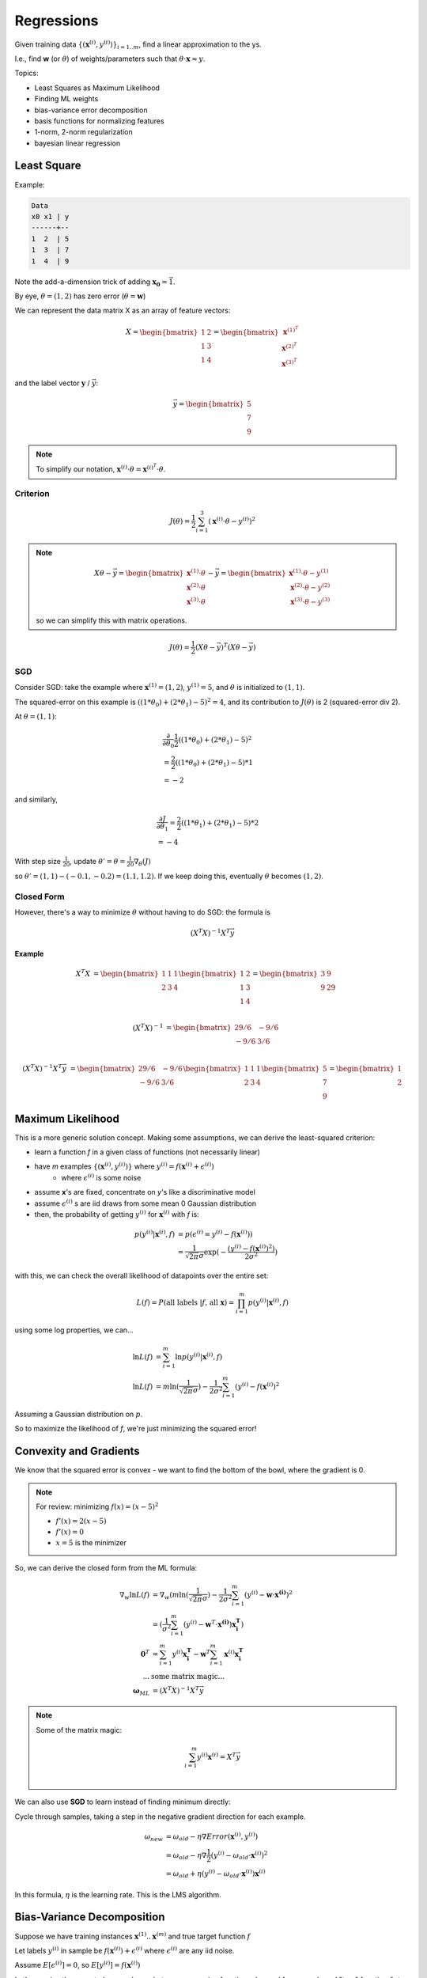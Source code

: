 Regressions
===========

Given training data :math:`\{(\mathbf{x}^{(i)}, y^{(i)})\}_{i=1..m}`, find a linear approximation to the ys.

I.e., find **w** (or :math:`\theta`) of weights/parameters such that :math:`\theta \cdot \mathbf{x} \approx y`.

Topics:

- Least Squares as Maximum Likelihood
- Finding ML weights
- bias-variance error decomposition
- basis functions for normalizing features
- 1-norm, 2-norm regularization
- bayesian linear regression

Least Square
------------
Example:

.. code-block:: text

    Data
    x0 x1 | y
    ------+--
    1  2  | 5
    1  3  | 7
    1  4  | 9

Note the add-a-dimension trick of adding :math:`\mathbf{x_0} = \vec{1}`.

By eye, :math:`\theta = (1, 2)` has zero error (:math:`\theta = \mathbf{w}`)

We can represent the data matrix X as an array of feature vectors:

.. math::
    X =
    \begin{bmatrix}
    1 & 2 \\
    1 & 3 \\
    1 & 4
    \end{bmatrix}
    =
    \begin{bmatrix}
    \mathbf{x}^{(1)^T} \\
    \mathbf{x}^{(2)^T} \\
    \mathbf{x}^{(3)^T}
    \end{bmatrix}

and the label vector :math:`\mathbf{y}` / :math:`\vec{y}`:

.. math::
    \vec{y} =
    \begin{bmatrix}
    5 \\
    7 \\
    9
    \end{bmatrix}

.. note::
    To simplify our notation, :math:`\mathbf{x}^{(i)} \cdot \theta = \mathbf{x}^{(i)^T} \cdot \theta`.

Criterion
^^^^^^^^^

.. math::
    J(\theta) = \frac{1}{2} \sum_{i=1}^3 (\mathbf{x}^{(i)} \cdot \theta - y^{(i)})^2

.. note::
    .. math::
        X \theta - \vec{y} =
        \begin{bmatrix}
        \mathbf{x}^{(1)} \cdot \theta \\
        \mathbf{x}^{(2)} \cdot \theta \\
        \mathbf{x}^{(3)} \cdot \theta
        \end{bmatrix}
        - \vec{y} =
        \begin{bmatrix}
        \mathbf{x}^{(1)} \cdot \theta - y^{(1)} \\
        \mathbf{x}^{(2)} \cdot \theta - y^{(2)} \\
        \mathbf{x}^{(3)} \cdot \theta - y^{(3)}
        \end{bmatrix}

    so we can simplify this with matrix operations.


.. math::
    J(\theta) = \frac{1}{2} (X \theta - \vec{y})^T (X \theta - \vec{y})

SGD
^^^

Consider SGD: take the example where :math:`\mathbf{x}^{(1)} = (1, 2)`, :math:`y^{(1)} = 5`, and :math:`\theta` is
initialized to :math:`(1, 1)`.

The squared-error on this example is :math:`((1 * \theta_0) + (2 * \theta_1) - 5)^2 = 4`, and its contribution to
:math:`J(\theta)` is 2 (squared-error div 2).

At :math:`\theta = (1, 1)`:

.. math::
    &  \frac{\partial}{\partial \theta_0} \frac{1}{2} ((1 * \theta_0) + (2 * \theta_1) - 5)^2 \\
    & = \frac{2}{2} ((1 * \theta_0) + (2 * \theta_1) - 5) * 1 \\
    & = -2

and similarly,

.. math::
    &  \frac{\partial J}{\partial \theta_1} = \frac{2}{2} ((1 * \theta_1) + (2 * \theta_1) - 5) * 2 \\
    & = -4

With step size :math:`\frac{1}{20}`, update :math:`\theta' = \theta = \frac{1}{20} \nabla_\theta(J)`

so :math:`\theta' = (1, 1) - (-0.1, -0.2) = (1.1, 1.2)`. If we keep doing this, eventually :math:`\theta` becomes
:math:`(1, 2)`.

Closed Form
^^^^^^^^^^^

However, there's a way to minimize :math:`\theta` without having to do SGD: the formula is

.. math::
    (X^T X)^{-1} X^T \vec{y}

**Example**

.. math::
    X^T X & =
    \begin{bmatrix}
    1 & 1 & 1 \\
    2 & 3 & 4
    \end{bmatrix}
    \begin{bmatrix}
    1 & 2 \\
    1 & 3 \\
    1 & 4
    \end{bmatrix}
    =
    \begin{bmatrix}
    3 & 9 \\
    9 & 29
    \end{bmatrix} \\

    (X^T X)^{-1} & =
    \begin{bmatrix}
    29/6 & -9/6 \\
    -9/6 & 3/6
    \end{bmatrix} \\

    (X^T X)^{-1} X^T \vec{y} & =
    \begin{bmatrix}
    29/6 & -9/6 \\
    -9/6 & 3/6
    \end{bmatrix}
    \begin{bmatrix}
    1 & 1 & 1 \\
    2 & 3 & 4
    \end{bmatrix}
    \begin{bmatrix}
    5 \\
    7 \\
    9
    \end{bmatrix}
    =
    \begin{bmatrix}
    1 \\
    2
    \end{bmatrix}

Maximum Likelihood
------------------
This is a more generic solution concept. Making some assumptions, we can derive the least-squared criterion:

- learn a function *f* in a given class of functions (not necessarily linear)
- have *m* examples :math:`\{(\mathbf{x}^{(i)}, y^{(i)})\}` where :math:`y^{(i)} = f(\mathbf{x}^{(i)} + \epsilon^{(i)})`
    - where :math:`\epsilon^{(i)}` is some noise
- assume **x**'s are fixed, concentrate on *y*'s like a discriminative model
- assume :math:`\epsilon^{(i)}` s are iid draws from some mean 0 Gaussian distribution
- then, the probability of getting :math:`y^{(i)}` for :math:`\mathbf{x}^{(i)}` with *f* is:

.. math::
    p(y^{(i)} | \mathbf{x}^{(i)}, f) & = p(\epsilon^{(i)} = y^{(i)} - f(\mathbf{x}^{(i)})) \\
    & = \frac{1}{\sqrt{2 \pi} \sigma} \exp( -\frac{(y^{(i)} - f(\mathbf{x}^{(i)})^2)}{2 \sigma^2} )

with this, we can check the overall likelihood of datapoints over the entire set:

.. math::
    L(f) = P(\text{all labels } | f \text{, all } \mathbf{x}) = \prod_{i=1}^m p(y^{(i)} | \mathbf{x}^{(i)}, f)

using some log properties, we can...

.. math::
    \ln L(f) & = \sum_{i=1}^m \ln p(y^{(i)} | \mathbf{x}^{(i)}, f) \\
    \ln L(f) & = m \ln (\frac{1}{\sqrt{2 \pi} \sigma}) - \frac{1}{2 \sigma^2} \sum_{i=1}^m (y^{(i)} - f(\mathbf{x}^{(i)})^2

Assuming a Gaussian distribution on :math:`p`.

So to maximize the likelihood of *f*, we're just minimizing the squared error!

Convexity and Gradients
-----------------------
We know that the squared error is convex - we want to find the bottom of the bowl, where the gradient is 0.

.. note::
    For review: minimizing :math:`f(x) = (x - 5)^2`

    - :math:`f'(x) = 2(x - 5)`
    - :math:`f'(x) = 0`
    - :math:`x = 5` is the minimizer

So, we can derive the closed form from the ML formula:

.. math::
    \nabla_w \ln L(f) & = \nabla_w (m \ln (\frac{1}{\sqrt{2 \pi} \sigma}) - \frac{1}{2 \sigma^2} \sum_{i=1}^m (y^{(i)} - \mathbf{w} \cdot \mathbf{x^{(i)}})^2 \\
    & = (\frac{1}{\sigma^2} \sum_{i=1}^m (y^{(i)} - \mathbf{w}^T \cdot \mathbf{x^{(i)}})\mathbf{x_i^T}) \\
    \mathbf{0}^T & = \sum_{i=1}^m y^{(i)} \mathbf{x_i^T} - \mathbf{w}^T \sum_{i=1}^m \mathbf{x}^{(i)} \mathbf{x_i^T} \\
    ... & \text{some matrix magic...} \\
    \mathbf{\omega}_{ML} & = (X^T X)^{-1}X^T \vec{y}

.. note::
    Some of the matrix magic:

    .. math::
        \sum_{i=1}^m y^{(i)} \mathbf{x}^{(i)} = X^T \vec{y} \\

We can also use **SGD** to learn instead of finding minimum directly:

Cycle through samples, taking a step in the negative gradient direction for each example.

.. math::
    \omega_{new} & = \omega_{old} - \eta \nabla Error(\mathbf{x}^{(i)}, y^{(i)}) \\
    & = \omega_{old} - \eta \nabla \frac{1}{2} (y^{(i)} - \omega_{old} \cdot \mathbf{x}^{(i)})^2 \\
    & = \omega_{old} + \eta (y^{(i)} - \omega_{old} \cdot \mathbf{x}^{(i)}) \mathbf{x}^{(i)}

In this formula, :math:`\eta` is the learning rate. This is the LMS algorithm.

Bias-Variance Decomposition
---------------------------
Suppose we have training instances :math:`\mathbf{x}^{(1)}..\mathbf{x}^{(m)}` and true target function :math:`f`

Let labels :math:`y^{(i)}` in sample be :math:`f(\mathbf{x}^{(i)}) + \epsilon ^{(i)}` where :math:`\epsilon ^{(i)}` are
any iid noise.

Assume :math:`E[\epsilon ^{(i)}] = 0`, so :math:`E[y ^{(i)}] = f(\mathbf{x} ^{(i)})`

Let's examine the expected squared error between regression function :math:`g` learned from sample and "true"
function :math:`f` at a particular test point :math:`\mathbf{x}`

.. math::
    E_{noise} [(g(\mathbf{x}) - f(\mathbf{x}))^2]

where :math:`E_{noise}` is the expectation over training label noise.

Let :math:`\bar{g}(\mathbf{x})` be :math:`E_{noise} [(g(\mathbf{x})]`. We can rewrite
:math:`E_{noise} [(g(\mathbf{x}) - f(\mathbf{x}))^2]` as

.. math::
    & = E_{noise} [(g(\mathbf{x}) - \bar{g} + \bar{g} - f(\mathbf{x}))^2] \\
    & = E_{noise} [(g(\mathbf{x}) - \bar{g})^2 + (\bar{g} - f(\mathbf{x}))^2 + 2(g(\mathbf{x}) - \bar{g})(\bar{g} - f(\mathbf{x}))] \\
    & = E_{noise} [(g(\mathbf{x}) - \bar{g})^2] + E_{noise} [(\bar{g} - f(\mathbf{x}))^2] + 2E_{noise} [(g(\mathbf{x}) - \bar{g})(\bar{g} - f(\mathbf{x}))] \\
    & = E_{noise} [(g(\mathbf{x}) - \bar{g})^2] + (\bar{g} - f(\mathbf{x}))^2 + 2E_{noise} [(g(\mathbf{x}) - \bar{g})(\bar{g} - f(\mathbf{x}))] \\
    & = \text{variance of } g(\mathbf{x}) + (\text{bias of } g(\mathbf{x}))^2 + 2E_{noise} [(g(\mathbf{x}) - \bar{g})(\bar{g} - f(\mathbf{x}))]

Since :math:`f(\mathbf{x})` and :math:`\bar{g}` are constant with respect to noise,

.. math::
    E_{noise} [(g(\mathbf{x}) - \bar{g})(\bar{g} - f(\mathbf{x}))] & = (\bar{g} - f(\mathbf{x})) E_{noise}[(g(\mathbf{x}) - \bar{g})] \\
    & = (\bar{g} - f(\mathbf{x})) (E_{noise}[g(\mathbf{x})] - E_{noise}[\bar{g}]) \\
    & = (\bar{g} - f(\mathbf{x})) (\bar{g} - \bar{g}) \\
    & = 0.

ergo,

.. math::
    E_{noise} [(g(\mathbf{x}) - f(\mathbf{x}))^2] = \text{variance of } g(\mathbf{x}) + (\text{bias of } g(\mathbf{x}))^2

Regularized Least Squares
-------------------------

- Regularization penalizes complexity and reduces variance (but increases bias)
- adds a term :math:`\lambda` to the squared error (the regularization coefficient)

.. math::
    \sum_{i=1}^m (y^{(i)} - \mathbf{w}^T \mathbf{x}^{(i)})^2 + \frac{\lambda}{2} \mathbf{w}^T \mathbf{w}

which is minimized by

.. math::
    \mathbf{w} = (\lambda \mathbf{I} + X^T X)^{-1} X^T \vec{y}

More generally, we can use a different regularizer:

.. math::
    \sum_{i=1}^n (y^{(i)} - \mathbf{w}^T \mathbf{x}^{(i)})^2 + \frac{\lambda}{2} \sum_{j=1}^m |w_j|^q

Logistic Regression
-------------------

Logistic Regression learns a parameter vector :math:`\mathbf{\theta}` (or weights :math:`\mathbf{w}`)

Idea behind 2-class logistic regression:

- two labels, so :math:`y \in \{0, 1\}` (binary classification)
- discriminative model gives :math:`p(y = 1 | \mathbf{x}; \mathbf{\theta})`
- labels softly separated by hyperplane
- maximum confusion at hyperplane: when :math:`\theta^T \mathbf{x} = 0` then :math:`p(y=1| \mathbf{x}; \theta) = 1/2`
- use add a dimension trick to shift hyperplane off :math:`\mathbf{0}`
- assume :math:`p(y = 1| \mathbf{x}; \theta)` is some :math:`g(\theta \cdot \mathbf{x})`

Properties of :math:`g(\theta \cdot \mathbf{x}) = g(\theta^T \mathbf{x}) = p(y = 1| \mathbf{x}; \theta)`:

- :math:`g(- \inf) = 0`
- :math:`g(\inf) = 1`
- :math:`g(0) = 1/2`
- confidence of label increases as you move away from the boundary - :math:`g(\theta^T \mathbf{x})` is monotonically increasing
- :math:`g(-a) = 1 - g(a)` (symmetry)

For example, one function that satisfies these properties is the logistic sigmoid.

.. math::
    h_\theta(\mathbf{x}) = g(\theta \cdot \mathbf{x}) = \frac{1}{1 + \exp(-\theta \cdot \mathbf{x})} = \frac{\exp(\theta \cdot \mathbf{x})}{1 + \exp(\theta \cdot \mathbf{x})}

And :math:`g()` has a simple derivative: :math:`g'(a) = g(a)(1-g(a))`.

Likelihood
^^^^^^^^^^

.. math::
    L(\theta) & = p(\vec{y} | X; \theta) \\
    & = \prod_{i = 1}^m p(y ^{(i)} | \mathbf{x} ^{(i)}; \theta) \\
    & = \prod_{i = 1}^m p(y = 1 | \mathbf{x} ^{(i)}; \theta) ^{y ^{(i)}} p(y = 0 | \mathbf{x} ^{(i)}; \theta) ^{1 - y ^{(i)}} \\
    & \text{^ this encodes the if-test on y} \\
    & = \prod_{i=1}^m h_\theta (\mathbf{x} ^{(i)}) ^{y ^{(i)}} (1 - h_\theta (\mathbf{x} ^{(i)})) ^{1-y ^{(i)}}

this is convex!

As before, log-likelihood is easier:

.. math::
    l(\theta) & = \log(L(\theta)) \\
    & = \sum_{i=1}^m y ^{(i)} \log (h_\theta (\mathbf{x} ^{(i)})) + (1-y ^{(i)}) \log (1 - h_\theta (\mathbf{x} ^{(i)}))

Taking the derivatives for one sample on one dimension of :math:`\theta`,

.. math::
    \frac{\partial}{\partial \theta_j} l(\theta) = (y ^{(i)} - h_\theta (\mathbf{x} ^{(i)})) x_j ^{(i)}

so we can then plug that, generalized into all dimensions, into SGD

.. math::
    \theta := \theta + \alpha (y ^{(i)} - h_\theta (\mathbf{x} ^{(i)})) \mathbf{x} ^{(i)}

Looks pretty similar to LMS, but :math:`h_\theta()` replaces :math:`\theta^T \mathbf{x}`.

Multiclass
^^^^^^^^^^
We can extend logistic regression to multiple classes:

- learn weights :math:`\theta_k` for each class :math:`k \in \{1..K\}`
- class-k-ness of instance :math:`\mathbf{x}` is estimated by :math:`\theta_k \cdot \mathbf{x}`
- estimate :math:`p(Class = k | \mathbf{x}; \theta_1 .. \theta_K)` for instance :math:`\mathbf{x}` using softmax fcn:

.. math::
    h_k(\mathbf{x}; \theta_1 .. \theta_K) = \frac{\exp(\theta_k \cdot \mathbf{x})}{\sum_{r=1}^K \exp(\theta_r \cdot \mathbf{x})}

- want weights that maximize likelihood of the sample
- use one-of-K encoding for labels
    - make each label :math:`\mathbf{y} ^{(i)}` a K-vector with :math:`y ^{(i)}_k = 1` iff class = k
- likelihood of :math:`m` labels in sample is:

.. math::
    L(\theta_1 .. \theta_K) & = p(\mathbf{y} ^{(1)} .. \mathbf{y} ^{(m)} | X; \theta_1 .. \theta_K) \\
    & = \prod_{i=1}^m p(\mathbf{y} ^{(i)} | \mathbf{x} ^{(i)}; \theta_1 .. \theta_K) \\
    & = \prod_{i=1}^m \prod_{k=1}^K h_k(\mathbf{x} ^{(i)}; \theta_1 .. \theta_K) ^{y_k ^{(i)}}

- iterative methods maximize log likelihood

.. note::
    Class :math:`\theta_K` is actually redundant, since :math:`p(class = K | \mathbf{x}) = 1 - \sum_{k=1}^{K-1} p(class = k | \mathbf{x})`.



